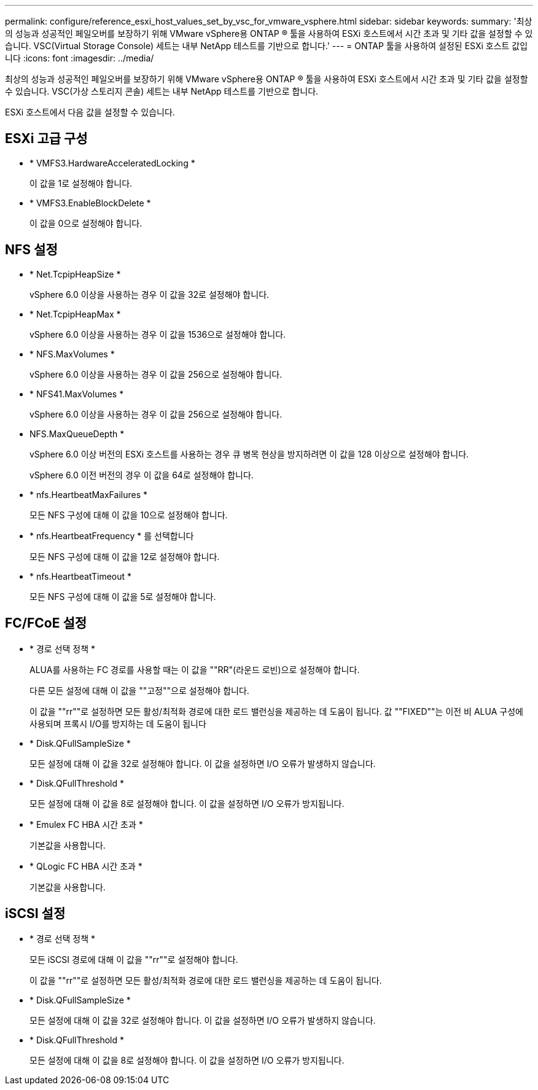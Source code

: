 ---
permalink: configure/reference_esxi_host_values_set_by_vsc_for_vmware_vsphere.html 
sidebar: sidebar 
keywords:  
summary: '최상의 성능과 성공적인 페일오버를 보장하기 위해 VMware vSphere용 ONTAP ® 툴을 사용하여 ESXi 호스트에서 시간 초과 및 기타 값을 설정할 수 있습니다. VSC(Virtual Storage Console) 세트는 내부 NetApp 테스트를 기반으로 합니다.' 
---
= ONTAP 툴을 사용하여 설정된 ESXi 호스트 값입니다
:icons: font
:imagesdir: ../media/


[role="lead"]
최상의 성능과 성공적인 페일오버를 보장하기 위해 VMware vSphere용 ONTAP ® 툴을 사용하여 ESXi 호스트에서 시간 초과 및 기타 값을 설정할 수 있습니다. VSC(가상 스토리지 콘솔) 세트는 내부 NetApp 테스트를 기반으로 합니다.

ESXi 호스트에서 다음 값을 설정할 수 있습니다.



== ESXi 고급 구성

* * VMFS3.HardwareAcceleratedLocking *
+
이 값을 1로 설정해야 합니다.

* * VMFS3.EnableBlockDelete *
+
이 값을 0으로 설정해야 합니다.





== NFS 설정

* * Net.TcpipHeapSize *
+
vSphere 6.0 이상을 사용하는 경우 이 값을 32로 설정해야 합니다.

* * Net.TcpipHeapMax *
+
vSphere 6.0 이상을 사용하는 경우 이 값을 1536으로 설정해야 합니다.

* * NFS.MaxVolumes *
+
vSphere 6.0 이상을 사용하는 경우 이 값을 256으로 설정해야 합니다.

* * NFS41.MaxVolumes *
+
vSphere 6.0 이상을 사용하는 경우 이 값을 256으로 설정해야 합니다.

* NFS.MaxQueueDepth *
+
vSphere 6.0 이상 버전의 ESXi 호스트를 사용하는 경우 큐 병목 현상을 방지하려면 이 값을 128 이상으로 설정해야 합니다.

+
vSphere 6.0 이전 버전의 경우 이 값을 64로 설정해야 합니다.

* * nfs.HeartbeatMaxFailures *
+
모든 NFS 구성에 대해 이 값을 10으로 설정해야 합니다.

* * nfs.HeartbeatFrequency * 를 선택합니다
+
모든 NFS 구성에 대해 이 값을 12로 설정해야 합니다.

* * nfs.HeartbeatTimeout *
+
모든 NFS 구성에 대해 이 값을 5로 설정해야 합니다.





== FC/FCoE 설정

* * 경로 선택 정책 *
+
ALUA를 사용하는 FC 경로를 사용할 때는 이 값을 ""RR"(라운드 로빈)으로 설정해야 합니다.

+
다른 모든 설정에 대해 이 값을 ""고정""으로 설정해야 합니다.

+
이 값을 ""rr""로 설정하면 모든 활성/최적화 경로에 대한 로드 밸런싱을 제공하는 데 도움이 됩니다. 값 ""FIXED""는 이전 비 ALUA 구성에 사용되며 프록시 I/O를 방지하는 데 도움이 됩니다

* * Disk.QFullSampleSize *
+
모든 설정에 대해 이 값을 32로 설정해야 합니다. 이 값을 설정하면 I/O 오류가 발생하지 않습니다.

* * Disk.QFullThreshold *
+
모든 설정에 대해 이 값을 8로 설정해야 합니다. 이 값을 설정하면 I/O 오류가 방지됩니다.

* * Emulex FC HBA 시간 초과 *
+
기본값을 사용합니다.

* * QLogic FC HBA 시간 초과 *
+
기본값을 사용합니다.





== iSCSI 설정

* * 경로 선택 정책 *
+
모든 iSCSI 경로에 대해 이 값을 ""rr""로 설정해야 합니다.

+
이 값을 ""rr""로 설정하면 모든 활성/최적화 경로에 대한 로드 밸런싱을 제공하는 데 도움이 됩니다.

* * Disk.QFullSampleSize *
+
모든 설정에 대해 이 값을 32로 설정해야 합니다. 이 값을 설정하면 I/O 오류가 발생하지 않습니다.

* * Disk.QFullThreshold *
+
모든 설정에 대해 이 값을 8로 설정해야 합니다. 이 값을 설정하면 I/O 오류가 방지됩니다.


